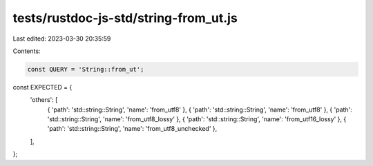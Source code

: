 tests/rustdoc-js-std/string-from_ut.js
======================================

Last edited: 2023-03-30 20:35:59

Contents:

.. code-block:: js

    const QUERY = 'String::from_ut';

const EXPECTED = {
    'others': [
        { 'path': 'std::string::String', 'name': 'from_utf8' },
        { 'path': 'std::string::String', 'name': 'from_utf8' },
        { 'path': 'std::string::String', 'name': 'from_utf8_lossy' },
        { 'path': 'std::string::String', 'name': 'from_utf16_lossy' },
        { 'path': 'std::string::String', 'name': 'from_utf8_unchecked' },
    ],
};


